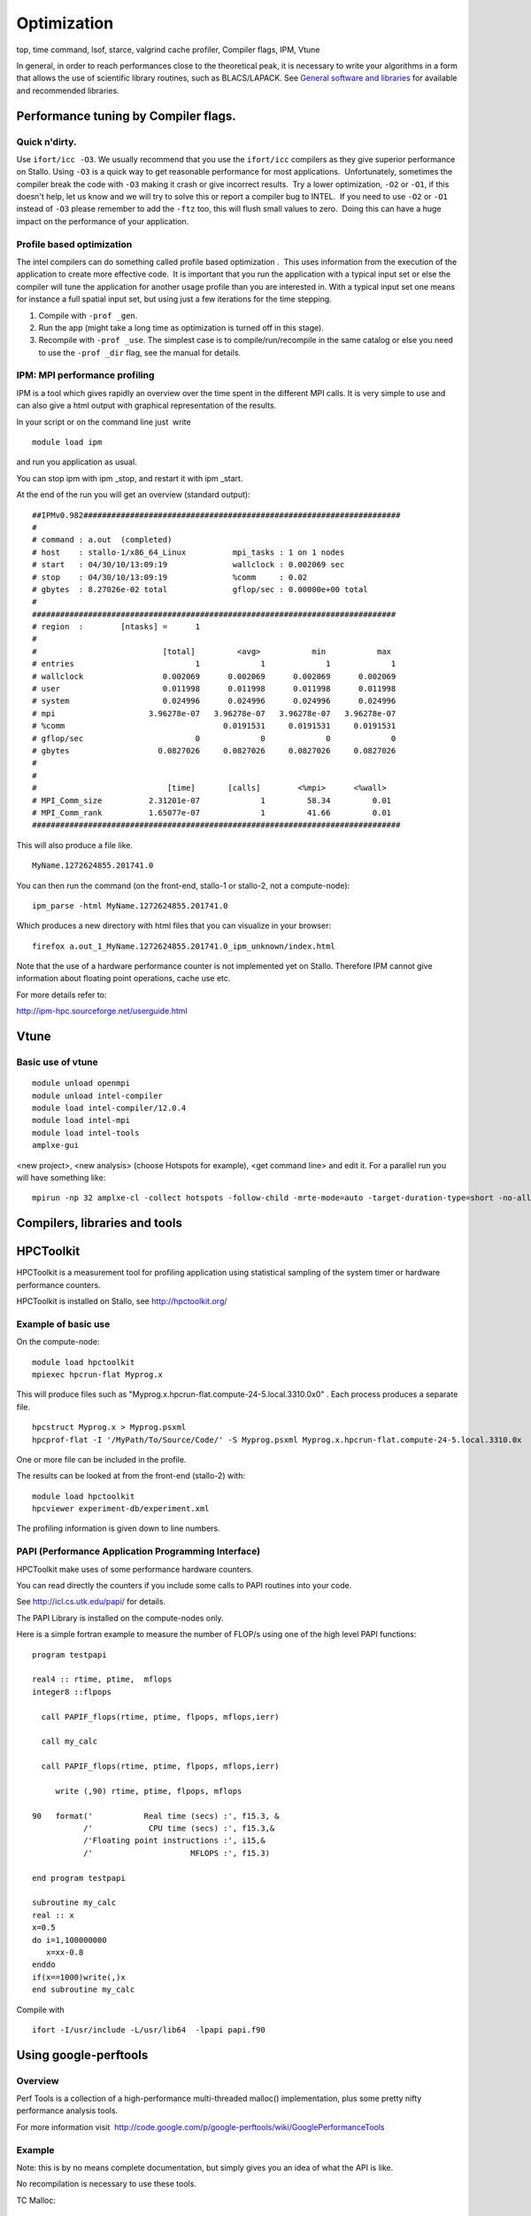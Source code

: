 .. _optimization:

============
Optimization
============

top, time command, lsof, starce, valgrind cache profiler, Compiler
flags, IPM, Vtune

In general, in order to reach performances close to the theoretical
peak, it is necessary to write your algorithms in a form that allows the
use of scientific library routines, such as BLACS/LAPACK. See `General
software and libraries 
<http://docs.notur.no/uit/stallo_documentation/user_guide/faqsection_view?section=General%20software%20and%20libraries>`_
for available and recommended libraries.


Performance tuning by Compiler flags.
=====================================

Quick n'dirty.
--------------
Use ``ifort/icc -O3``.
We usually recommend that you use the ``ifort/icc`` compilers as
they give superior performance on Stallo. Using ``-O3`` is a quick
way to get reasonable performance for most applications.  Unfortunately,
sometimes the compiler break the code with ``-O3`` making it crash
or give incorrect results.  Try a lower optimization, ``-O2`` or
``-O1``, if this doesn't help, let us know and we will try to solve
this or report a compiler bug to INTEL.  If you need to use ``-O2``
or ``-O1`` instead of ``-O3`` please remember to add the
``-ftz`` too, this will flush small values to zero.  Doing this can
have a huge impact on the performance of your application.


Profile based optimization
------------------------------------
The intel compilers can do something called  profile based
optimization .  This uses information from the execution of the
application to create more effective code.  It is important that you run
the application with a typical input set or else the compiler will tune
the application for another usage profile than you are interested in. 
With a typical input set one means for instance a full spatial input
set, but using just a few iterations for the time stepping.

#. Compile with ``-prof _gen``.
#. Run the app (might take a long time as optimization is turned off in
   this stage).
#. Recompile with ``-prof _use``.
   The simplest case is to compile/run/recompile in the same catalog or
   else you need to use the ``-prof _dir`` flag, see the manual for
   details.


IPM: MPI performance profiling
------------------------------

IPM is a tool which gives rapidly an overview over the time spent in the
different MPI calls. It is very simple to use and can also give a html
output with graphical representation of the results.

 

In your script or on the command line just  write

::

    module load ipm

and run you application as usual.

You can stop ipm with ipm _stop, and restart it with ipm _start.

At the end of the run you will get an overview (standard output):

::

    ##IPMv0.982####################################################################
    # 
    # command : a.out  (completed)
    # host    : stallo-1/x86_64_Linux          mpi_tasks : 1 on 1 nodes
    # start   : 04/30/10/13:09:19              wallclock : 0.002069 sec
    # stop    : 04/30/10/13:09:19              %comm     : 0.02 
    # gbytes  : 8.27026e-02 total              gflop/sec : 0.00000e+00 total
    #
    ##############################################################################
    # region  :        [ntasks] =      1
    #
    #                           [total]         <avg>           min           max 
    # entries                          1             1             1             1
    # wallclock                 0.002069      0.002069      0.002069      0.002069
    # user                      0.011998      0.011998      0.011998      0.011998
    # system                    0.024996      0.024996      0.024996      0.024996
    # mpi                    3.96278e-07   3.96278e-07   3.96278e-07   3.96278e-07
    # %comm                                  0.0191531     0.0191531     0.0191531
    # gflop/sec                        0             0             0             0
    # gbytes                   0.0827026     0.0827026     0.0827026     0.0827026
    #
    #
    #                            [time]       [calls]        <%mpi>      <%wall>
    # MPI_Comm_size          2.31201e-07             1         58.34         0.01
    # MPI_Comm_rank          1.65077e-07             1         41.66         0.01
    ###############################################################################

This will also produce a file like.

::

     MyName.1272624855.201741.0

You can then run the command (on the front-end, stallo-1 or stallo-2,
not a compute-node):

::

    ipm_parse -html MyName.1272624855.201741.0

Which produces a new directory with html files that you can visualize in
your browser:

::

     firefox a.out_1_MyName.1272624855.201741.0_ipm_unknown/index.html

 

Note that the use of a hardware performance counter is not implemented yet
on Stallo. Therefore IPM cannot give information about floating point
operations, cache use etc.

 

For more details refer to:

`http://ipm-hpc.sourceforge.net/userguide.html <http://ipm-hpc.sourceforge.net/overview.html>`_

 

Vtune
=====
 

Basic use of vtune
------------------

::

    module unload openmpi
    module unload intel-compiler
    module load intel-compiler/12.0.4
    module load intel-mpi
    module load intel-tools
    amplxe-gui

<new project>, <new analysis> (choose Hotspots for example), <get
command line> and edit it. For a parallel run you will have something
like:

::

    mpirun -np 32 amplxe-cl -collect hotspots -follow-child -mrte-mode=auto -target-duration-type=short -no-allow-multiple-runs -no-analyze-system -data-limit=100 -slow-frames-threshold=40 -fast-frames-threshold=100 -r res -- /My/Path/MyProg.x

 


Compilers, libraries and tools
==============================

HPCToolkit
==========

HPCToolkit is a measurement tool for profiling application using
statistical sampling of the system timer or hardware performance
counters.

HPCToolkit is installed on Stallo, see
`http://hpctoolkit.org/ <http://hpctoolkit.org/>`_

 

Example of basic use
--------------------

On the compute-node:

::

    module load hpctoolkit
    mpiexec hpcrun-flat Myprog.x 

This will produce files such as
"Myprog.x.hpcrun-flat.compute-24-5.local.3310.0x0" . Each process
produces a separate file.

 

::

    hpcstruct Myprog.x > Myprog.psxml
    hpcprof-flat -I '/MyPath/To/Source/Code/' -S Myprog.psxml Myprog.x.hpcrun-flat.compute-24-5.local.3310.0x

One or more file can be included in the profile.

 

The results can be looked at from the front-end (stallo-2) with:

::

    module load hpctoolkit
    hpcviewer experiment-db/experiment.xml

The profiling information is given down to line numbers.

 

PAPI (Performance Application Programming Interface)
----------------------------------------------------

HPCToolkit make uses of some performance hardware counters.

You can read directly the counters if you include some calls to PAPI
routines into your code.

See `http://icl.cs.utk.edu/papi/ <http://icl.cs.utk.edu/papi/>`_ for
details.

 

The PAPI Library is installed on the compute-nodes only.

Here is a simple fortran example to measure the number of FLOP/s using
one of the high level PAPI functions:

::

    program testpapi

    real4 :: rtime, ptime,  mflops
    integer8 ::flpops

      call PAPIF_flops(rtime, ptime, flpops, mflops,ierr)

      call my_calc

      call PAPIF_flops(rtime, ptime, flpops, mflops,ierr)

         write (,90) rtime, ptime, flpops, mflops

    90   format('           Real time (secs) :', f15.3, &
               /'            CPU time (secs) :', f15.3,&
               /'Floating point instructions :', i15,&
               /'                     MFLOPS :', f15.3)

    end program testpapi

    subroutine my_calc
    real :: x
    x=0.5
    do i=1,100000000
       x=xx-0.8
    enddo
    if(x==1000)write(,)x
    end subroutine my_calc

Compile with

::

    ifort -I/usr/include -L/usr/lib64  -lpapi papi.f90
 

Using google-perftools
======================

Overview  
--------

Perf Tools is a collection of a high-performance multi-threaded malloc()
implementation, plus some pretty nifty performance analysis tools.

For more information
visit   `http://code.google.com/p/google-perftools/wiki/GooglePerformanceTools <http://code.google.com/p/google-perftools/wiki/GooglePerformanceTools>`_

Example  
-------

Note: this is by no means complete documentation, but simply gives you
an idea of what the API is like.

No recompilation is necessary to use these tools.

TC Malloc:

::

    gcc [...] -ltcmalloc

Heap Checker:

::

    gcc [...] -o myprogram -ltcmallocHEAPCHECK=normal ./myprogram

Heap Profiler:

::

    gcc [...] -o myprogram -ltcmallocHEAPPROFILE=/tmp/netheap ./myprogram

Cpu Profiler:

::

    gcc [...] -o myprogram -lprofilerCPUPROFILE=/tmp/profile ./myprogram

.. vim:ft=rst
